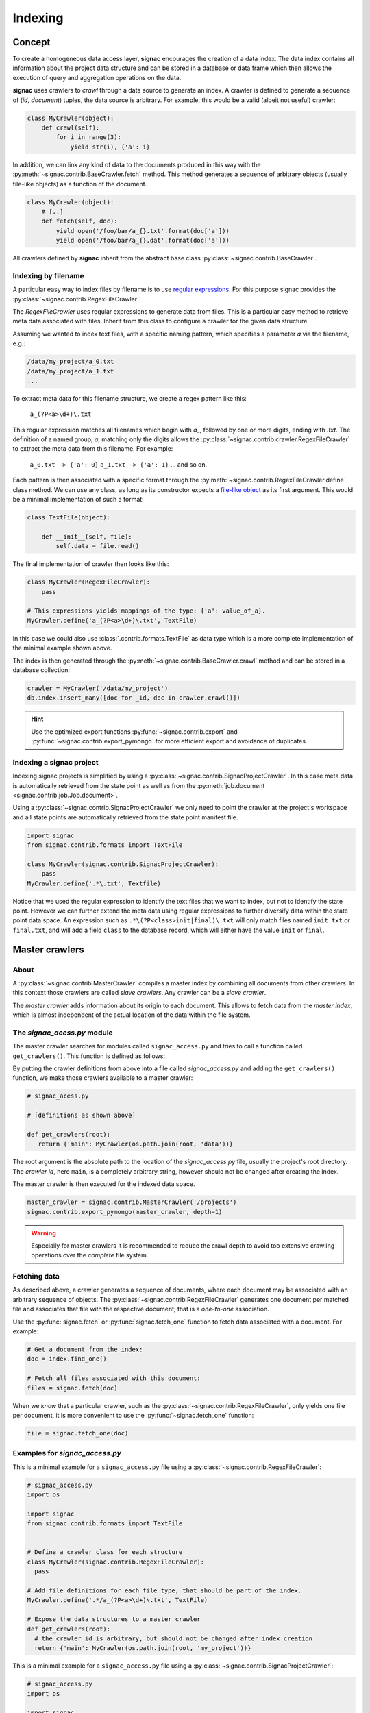 .. _indexing:

========
Indexing
========

Concept
=======

To create a homogeneous data access layer, **signac** encourages the creation of a data index.
The data index contains all information about the project data structure and can be stored in a database or data frame which then allows the execution of query and aggregation operations on the data.

**signac** uses crawlers to `crawl` through a data source to generate an index.
A crawler is defined to generate a sequence of (*id*, *document*) tuples, the data source is arbitrary.
For example, this would be a valid (albeit not useful) crawler:

.. code-block:: python

    class MyCrawler(object):
        def crawl(self):
            for i in range(3):
                yield str(i), {'a': i}

In addition, we can link any kind of data to the documents produced in this way with the :py:meth:`~signac.contrib.BaseCrawler.fetch` method.
This method generates a sequence of arbitrary objects (usually file-like objects) as a function of the document.

.. code-block:: python

    class MyCrawler(object):
        # [..]
        def fetch(self, doc):
            yield open('/foo/bar/a_{}.txt'.format(doc['a']))
            yield open('/foo/bar/a_{}.dat'.format(doc['a']))

All crawlers defined by **signac** inherit from the abstract base class :py:class:`~signac.contrib.BaseCrawler`.

Indexing by filename
--------------------

A particular easy way to index files by filename is to use `regular expressions`_.
For this purpose signac provides the :py:class:`~signac.contrib.RegexFileCrawler`.

.. _`regular expressions`: https://en.wikipedia.org/wiki/Regular_expression

The `RegexFileCrawler` uses regular expressions to generate data from files.
This is a particular easy method to retrieve meta data associated with files.
Inherit from this class to configure a crawler for the given data structure.

Assuming we wanted to index text files, with a specific naming pattern, which
specifies a parameter `a` via the filename, e.g.:

.. code-block:: bash

    /data/my_project/a_0.txt
    /data/my_project/a_1.txt
    ...

To extract meta data for this filename structure, we create a regex pattern like this:

    ``a_(?P<a>\d+)\.txt``


This regular expression matches all filenames which begin with `a_`, followed by one or more digits, ending with `.txt`.
The definition of a named group, `a`, matching only the digits allows the :py:class:`~signac.contrib.crawler.RegexFileCrawler` to extract the meta data from this filename.
For example:

    ``a_0.txt -> {'a': 0}``
    ``a_1.txt -> {'a': 1}``
    ... and so on.

Each pattern is then associated with a specific format through the :py:meth:`~signac.contrib.RegexFileCrawler.define` class method.
We can use any class, as long as its constructor expects a `file-like object`_ as its first argument.
This would be a minimal implementation of such a format:

.. code-block:: python

    class TextFile(object):

        def __init__(self, file):
            self.data = file.read()

The final implementation of crawler then looks like this:

.. code-block:: python

    class MyCrawler(RegexFileCrawler):
        pass

    # This expressions yields mappings of the type: {'a': value_of_a}.
    MyCrawler.define('a_(?P<a>\d+)\.txt', TextFile)

In this case we could also use :class:`.contrib.formats.TextFile`
as data type which is a more complete implementation of the minimal example shown above.

.. _`file-like object`: https://docs.python.org/3/glossary.html#term-file-object

The index is then generated through the :py:meth:`~signac.contrib.BaseCrawler.crawl` method and can be stored in a database collection:

.. code-block:: python

   crawler = MyCrawler('/data/my_project')
   db.index.insert_many([doc for _id, doc in crawler.crawl()])

.. hint::

    Use the optimized export functions :py:func:`~signac.contrib.export` and :py:func:`~signac.contrib.export_pymongo` for more efficient export and avoidance of duplicates.

Indexing a signac project
-------------------------

Indexing signac projects is simplified by using a :py:class:`~signac.contrib.SignacProjectCrawler`.
In this case meta data is automatically retrieved from the state point as well as from the :py:meth:`job.document <signac.contrib.job.Job.document>`.

Using a :py:class:`~signac.contrib.SignacProjectCrawler` we only need to point the crawler at the project's workspace and all state points are automatically retrieved from the state point manifest file.

.. code-block:: python

    import signac
    from signac.contrib.formats import TextFile

    class MyCrawler(signac.contrib.SignacProjectCrawler):
        pass
    MyCrawler.define('.*\.txt', Textfile)

Notice that we used the regular expression to identify the text files that we want to index, but not to identify the state point.
However we can further extend the meta data using regular expressions to further diversify data within the state point data space.
An expression such as ``.*\(?P<class>init|final)\.txt`` will only match files named ``init.txt`` or ``final.txt``, and will add a field ``class`` to the database record, which will either have the value ``init`` or ``final``.


Master crawlers
===============

About
-----

A :py:class:`~signac.contrib.MasterCrawler` compiles a master index by combining all documents from other crawlers.
In this context those crawlers are called *slave crawlers*.
Any crawler can be a *slave crawler*.

The *master crawler* adds information about its origin to each document.
This allows to fetch data from the *master index*, which is almost independent of the actual location of the data within the file system.

The *signac_acess.py* module
----------------------------

The master crawler searches for modules called ``signac_access.py`` and tries to call a function called ``get_crawlers()``.
This function is defined as follows:

.. py:function:: signac_access.get_crawlers(root)
    :noindex:

    Return crawlers to be executed by a master crawler.

    :param root: The directory where this module was found.
    :type root: str
    :returns: A mapping of crawler id and crawler instance.

By putting the crawler definitions from above into a file called *signac_access.py* and adding the ``get_crawlers()`` function, we make those crawlers available to a master crawler:

.. code-block:: python

     # signac_acess.py

     # [definitions as shown above]

     def get_crawlers(root):
        return {'main': MyCrawler(os.path.join(root, 'data'))}

The root argument is the absolute path to the location of the *signac_access.py* file, usually the project's root directory.
The *crawler id*, here ``main``, is a completely arbitrary string, however should not be changed after creating the index.

The master crawler is then executed for the indexed data space.

.. code-block:: python

    master_crawler = signac.contrib.MasterCrawler('/projects')
    signac.contrib.export_pymongo(master_crawler, depth=1)

.. warning::

    Especially for master crawlers it is recommended to reduce the crawl depth to avoid too extensive crawling operations over the *complete* file system.

Fetching data
-------------

As described above, a crawler generates a sequence of documents, where each document may be associated with an arbitrary sequence of objects.
The :py:class:`~signac.contrib.RegexFileCrawler` generates one document per matched file and associates that file with the respective document;
that is a *one-to-one* association.

Use the :py:func:`signac.fetch` or :py:func:`signac.fetch_one` function to fetch data associated with a document.
For example:

.. code-block:: python

    # Get a document from the index:
    doc = index.find_one()

    # Fetch all files associated with this document:
    files = signac.fetch(doc)

When we *know* that a particular crawler, such as the :py:class:`~signac.contrib.RegexFileCrawler`, only yields one file per document, it is more convenient to use the :py:func:`~signac.fetch_one` function:

.. code-block:: python

    file = signac.fetch_one(doc)

Examples for *signac_access.py*
-------------------------------

This is a minimal example for a ``signac_access.py`` file using a :py:class:`~signac.contrib.RegexFileCrawler`:

.. code-block:: python

    # signac_access.py
    import os

    import signac
    from signac.contrib.formats import TextFile


    # Define a crawler class for each structure
    class MyCrawler(signac.contrib.RegexFileCrawler):
      pass

    # Add file definitions for each file type, that should be part of the index.
    MyCrawler.define('.*/a_(?P<a>\d+)\.txt', TextFile)

    # Expose the data structures to a master crawler
    def get_crawlers(root):
      # the crawler id is arbitrary, but should not be changed after index creation
      return {'main': MyCrawler(os.path.join(root, 'my_project'))}

This is a minimal example for a ``signac_access.py`` file using a :py:class:`~signac.contrib.SignacProjectCrawler`:

.. code-block:: python

    # signac_access.py
    import os

    import signac
    from signac.contrib.formats import TextFile

    class MyCrawler(signac.contrib.SignacProjectCrawler):
        pass
    MyCrawler.define('.*\.txt', Textfile)

    def get_crawlers(root):
        return {'main': MyCrawler(os.path.join(root, 'path/to/workspace'))}

.. note::

    The root argument for a signac project crawler should be the project's **workspace**.

Advanced Indexing
=================

.. sidebar:: Warning: SYSADMIN ZONE

    The following topics are considered *advanced* and most likely only interesting to system administrators.

.. _data_mirroring:

Data mirroring
--------------

A **master crawler** will add a special field called `signac_link` to each crawled document.
This link allows to fetch all data exported by the **slave crawler** which was used to crawl the document in the first place.
This is why generating a *master index* and fetching data from it usually does not require any additional action.
However, in heterogeneous environments it is sometimes necessary to mirror the data provided by the *slave crawlers*.

For this purpose it is possible to pass *file system handlers* to the *master crawler*.
**signac** provides handlers for a local file system and the MongoDB `GridFS`_ database file system.
Please see :py:mod:`signac.contrib.filesystems` for details.

.. _`GridFS`: https://docs.mongodb.org/manual/core/gridfs/

To mirror to another file system, simply add the file system as argument to the *master crawler's* constructor:

.. code-block:: python

    from signac.contrib.filesystems import LocalFS

    MasterCrawler(
      root,
      mirrors = [LocalFS('/path/to/data/storage')])

Instead of passing the handlers directly, we can use a config dictionary.
Here are some examples using dictionaries to configure file systems:

.. code-block:: python

    MasterCrawler(root, mirrors=[{'localfs': '/path/to/data/storage'}])
    MasterCrawler(root, mirrors=[{'gridfs': 'my_database'}])

The key specifies the type of file system handler, the values are the arguments to the handler's constructor.
Please see :py:func:`~signac.contrib.filesystems.filesystems_from_config` for details.

Optimization
------------

When exporting to a database, such as MongoDB it is more efficent to use specialized export functions :py:func:`~signac.contrib.export` and :py:func:`~signac.contrib.export_pymongo`:

.. code-block:: python

    signac.contrib.export_pymongo(master_crawler, db.master_index, depth=1)

The functions :py:func:`~signac.contrib.export` and :py:func:`~signac.contrib.export_pymongo` are optimized for exporting to an index collection, ensuring that the collection does not contain any duplicates.
The behavior of these functions is roughly equivalent to

.. code-block:: python

    for _id, doc in crawler.crawl(*args, **kwargs):
        index.replace_one({'_id': _id}, doc)

Tagging
-------

It may be desirable to only index select projects for a specific index for example to distinguish between public and private indexes.
For this purpose it is possible to provide  a set of tags to any crawler, as such:

.. code-block:: python

    class MyCrawler(SignacProjectCrawler):
        tags = {'public', 'foo'}


Master crawlers will ignore all crawlers with defined tags, that do not match *at least one* tag, e.g.:

.. code-block:: python

    # Any of the following master crawlers would ignore MyCrawler:
    master_crawler.tags = None
    master_crawler.tags = {}
    master_crawler.tags = {'private'}
    # or any other set of tags that does not contain either 'public' or 'foo' or both.

    # These master crawlers would execute MyCrawler:
    master_crawler.tags = {'public'}
    master_crawler.tags = {'foo'}
    master_crawler.tags = {'foo', 'public'}
    master_crawler.tags = {'private', 'foo'}

Creating a public index
-----------------------

Here we demonstrate how to generate a master index, accessible to the public using MongoDB.
As public users will most likely have no access to the local file system, it is necessary to mirror the data.
Most conveniently the data is stored directly in the database using GridFS.

.. code-block:: python

    db = signac.get_database('public_db')

    master_crawler = MasterCrawler(
      # The project root path
      '/path/to/projects/',

      # The following argument suppresses the creation
      # of the default link, which is of no use
      # without access to the local file system.
      link_local=False,

      # We define two extra mirrors:
      mirrors = [
        # The GridFS database file system is stored in the
        # same database, that we use to publish the index.
        # This means that anyone who can access the index,
        # will be able to access the associated files.
        {'gridfs': 'public_db'},

        # The second mirror is on the local file system.
        # It can be downloaded and made available locally,
        # for example to reduce required network transfers.
        {'localfs': '/path/to/mirror'}
        ]
      )


    # By defining special tags for projects, which are cleared
    # for publication, we prevent the accidental export of private
    # data to the database.
    master_crawler.tags = {'public'}

    signac.contrib.export_pymongo(master_crawler, db, depth=1)

To access the data, we simply execute:

.. code-block:: python

    db = signac.get_database('public_db')

    docs = db.find()

    for doc in docs:
        files = signac.fetch(doc)

If we have a local mirror of the data, we need to tell ``fetch()`` to use it.
This is most conveniently done using a wrapper:

.. code-block:: python

    def fetch(*args, **kwargs):
        for doc in signac.fetch(
            sources=[{'localfs': '/path/to/mirror'}],
            *args, **kwargs)
          yield doc

    def fetch_one(*args, **kwargs):
        return signac.fetch(
          sources=[{'localfs': '/path/to/mirror'}],
          *args, **kwargs)

.. note::

    File systems are used to fetch data in the order provided.
    For the example given above, the local source will be queried *first*.
    Only if files cannot be fetched using the local source, other sources
    will be queried.
